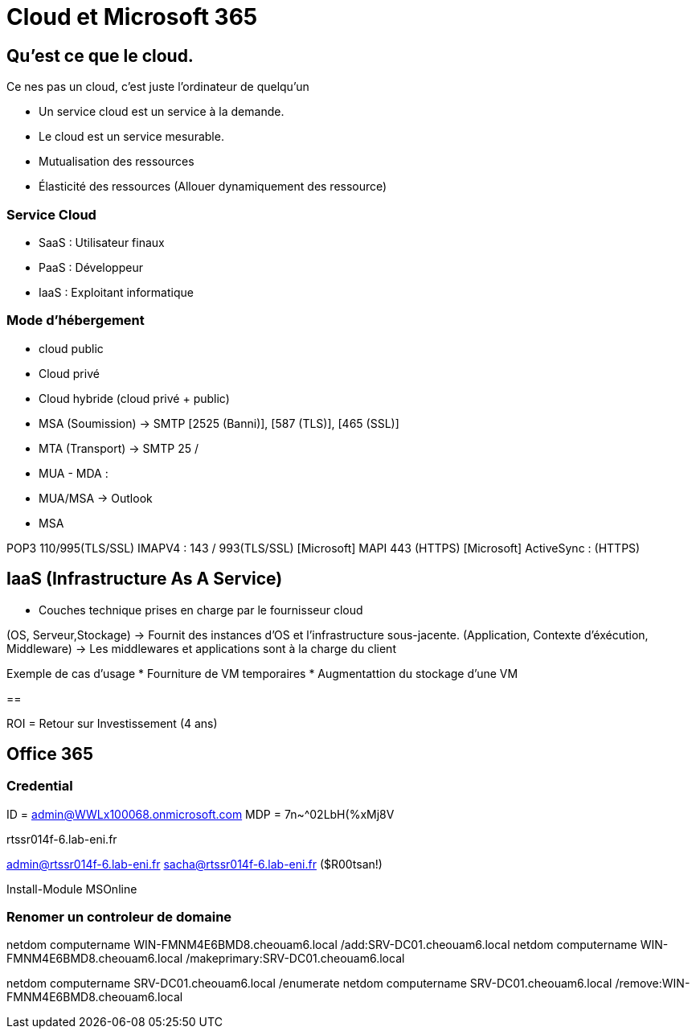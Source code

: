 ﻿= Cloud et Microsoft 365

== Qu'est ce que le cloud.

Ce nes pas un cloud, c'est juste l'ordinateur de quelqu'un

* Un service cloud est un service à la demande.
* Le cloud est un service mesurable.
* Mutualisation des ressources
* Élasticité des ressources (Allouer dynamiquement des ressource)

=== Service Cloud
* SaaS : Utilisateur finaux
* PaaS : Développeur
* IaaS : Exploitant informatique

=== Mode d'hébergement

* cloud public
* Cloud privé
* Cloud hybride (cloud privé + public)

* MSA (Soumission) -> SMTP [2525 (Banni)], [587 (TLS)], [465 (SSL)]
* MTA  (Transport) -> SMTP 25 / 
* MUA - MDA : 
* MUA/MSA -> Outlook
* MSA

POP3 110/995(TLS/SSL)
IMAPV4 : 143 / 993(TLS/SSL)
[Microsoft] MAPI 443 (HTTPS)
[Microsoft] ActiveSync : (HTTPS)

== IaaS (Infrastructure As A Service)

* Couches technique prises en charge par le fournisseur cloud

(OS, Serveur,Stockage) ->  Fournit des instances d'OS et l'infrastructure sous-jacente.
(Application, Contexte d'éxécution, Middleware) -> Les middlewares et applications sont à la charge du client

Exemple de cas d'usage
* Fourniture de VM temporaires
* Augmentattion du stockage d'une VM

==

ROI = Retour sur Investissement (4 ans)


== Office 365

=== Credential

ID = admin@WWLx100068.onmicrosoft.com
MDP = 7n~^02LbH(%xMj8V

rtssr014f-6.lab-eni.fr

admin@rtssr014f-6.lab-eni.fr
sacha@rtssr014f-6.lab-eni.fr ($R00tsan!)

Install-Module MSOnline

=== Renomer un controleur de domaine

netdom computername WIN-FMNM4E6BMD8.cheouam6.local /add:SRV-DC01.cheouam6.local
netdom computername WIN-FMNM4E6BMD8.cheouam6.local /makeprimary:SRV-DC01.cheouam6.local

netdom computername SRV-DC01.cheouam6.local /enumerate
netdom computername SRV-DC01.cheouam6.local /remove:WIN-FMNM4E6BMD8.cheouam6.local